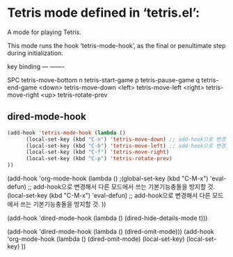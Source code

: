 


* Tetris mode defined in ‘tetris.el’:
A mode for playing Tetris.

This mode runs the hook ‘tetris-mode-hook’, as the final or penultimate step
during initialization.

key             binding
---             -------

SPC		tetris-move-bottom
n		tetris-start-game
p		tetris-pause-game
q		tetris-end-game
<down>		tetris-move-down
<left>		tetris-move-left
<right>		tetris-move-right
<up>		        tetris-rotate-prev



** dired-mode-hook
#+BEGIN_SRC emacs-lisp
(add-hook 'tetris-mode-hook (lambda ()
      (local-set-key (kbd "C-n") 'tetris-move-down) ;; add-hook으로 변경해서 다른 모드에서 쓰는 기본기능충돌을 방지할 것.
      (local-set-key (kbd "C-b") 'tetris-move-left) ;; add-hook으로 변경해서 다른 모드에서 쓰는 기본기능충돌을 방지할 것.
      (local-set-key (kbd "C-f") 'tetris-move-right)
      (local-set-key (kbd "C-p") 'tetris-rotate-prev)
))

#+END_SRC

(add-hook 'org-mode-hook (lambda ()
;(global-set-key (kbd "C-M-x") 'eval-defun) ;; add-hook으로 변경해서 다른 모드에서 쓰는 기본기능충돌을 방지할 것.
                                   (local-set-key (kbd "C-M-x") 'eval-defun) ;; add-hook으로 변경해서 다른 모드에서 쓰는 기본기능충돌을 방지할 것.
))


  (add-hook 'dired-mode-hook (lambda () (dired-hide-details-mode t)))

  (add-hook 'dired-mode-hook (lambda () (dired-omit-mode)))
  (add-hook 'org-mode-hook (lambda () (dired-omit-mode)
                                   (local-set-key)
                                   (local-set-key)
  ))



